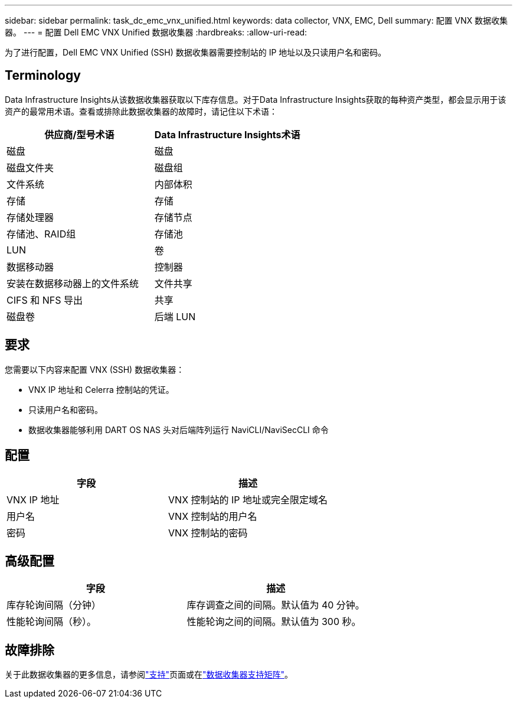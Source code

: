 ---
sidebar: sidebar 
permalink: task_dc_emc_vnx_unified.html 
keywords: data collector, VNX, EMC, Dell 
summary: 配置 VNX 数据收集器。 
---
= 配置 Dell EMC VNX Unified 数据收集器
:hardbreaks:
:allow-uri-read: 


[role="lead"]
为了进行配置，Dell EMC VNX Unified (SSH) 数据收集器需要控制站的 IP 地址以及只读用户名和密码。



== Terminology

Data Infrastructure Insights从该数据收集器获取以下库存信息。对于Data Infrastructure Insights获取的每种资产类型，都会显示用于该资产的最常用术语。查看或排除此数据收集器的故障时，请记住以下术语：

[cols="2*"]
|===
| 供应商/型号术语 | Data Infrastructure Insights术语 


| 磁盘 | 磁盘 


| 磁盘文件夹 | 磁盘组 


| 文件系统 | 内部体积 


| 存储 | 存储 


| 存储处理器 | 存储节点 


| 存储池、RAID组 | 存储池 


| LUN | 卷 


| 数据移动器 | 控制器 


| 安装在数据移动器上的文件系统 | 文件共享 


| CIFS 和 NFS 导出 | 共享 


| 磁盘卷 | 后端 LUN 
|===


== 要求

您需要以下内容来配置 VNX (SSH) 数据收集器：

* VNX IP 地址和 Celerra 控制站的凭证。
* 只读用户名和密码。
* 数据收集器能够利用 DART OS NAS 头对后端阵列运行 NaviCLI/NaviSecCLI 命令




== 配置

[cols="2*"]
|===
| 字段 | 描述 


| VNX IP 地址 | VNX 控制站的 IP 地址或完全限定域名 


| 用户名 | VNX 控制站的用户名 


| 密码 | VNX 控制站的密码 
|===


== 高级配置

[cols="2*"]
|===
| 字段 | 描述 


| 库存轮询间隔（分钟） | 库存调查之间的间隔。默认值为 40 分钟。 


| 性能轮询间隔（秒）。 | 性能轮询之间的间隔。默认值为 300 秒。 
|===


== 故障排除

关于此数据收集器的更多信息，请参阅link:concept_requesting_support.html["支持"]页面或在link:reference_data_collector_support_matrix.html["数据收集器支持矩阵"]。
